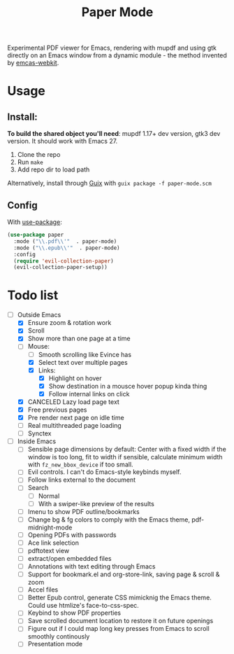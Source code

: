 #+TITLE:   Paper Mode

Experimental PDF viewer for Emacs, rendering with mupdf and using gtk directly
on an Emacs window from a dynamic module - the method invented by [[https://github.com/akirakyle/emacs-webkit][emcas-webkit]].

* Usage
** Install:
*To build the shared object you'll need*: mupdf 1.17+ dev version, gtk3 dev version.
It should work with Emacs 27.
1. Clone the repo
2. Run ~make~
3. Add repo dir to load path
Alternatively, install through [[http://guix.gnu.org][Guix]] with ~guix package -f paper-mode.scm~
** Config
With [[https://github.com/jwiegley/use-package/][use-package]]:
#+begin_src emacs-lisp
(use-package paper
  :mode ("\\.pdf\\'"  . paper-mode)
  :mode ("\\.epub\\'"  . paper-mode)
  :config
  (require 'evil-collection-paper)
  (evil-collection-paper-setup))
#+end_src

* Todo list
- [-] Outside Emacs
  + [X] Ensure zoom & rotation work
  + [X] Scroll
  + [X] Show more than one page at a time
  + [-] Mouse:
    - [ ] Smooth scrolling like Evince has
    - [X] Select text over multiple pages
    - [X] Links:
      + [X] Highlight on hover
      + [X] Show destination in a mousce hover popup kinda thing
      + [X] Follow internal links on click
  + [X] CANCELED Lazy load page text
  + [X] Free previous pages
  + [X] Pre render next page on idle time
  + [ ] Real multithreaded page loading
  + [ ] Synctex
- [-] Inside Emacs
  + [ ] Sensible page dimensions by default:
    Center with a fixed width if the window is too long, fit to width if
    sensible, calculate minimum width with ~fz_new_bbox_device~ if too small.
  + [-] Evil controls. I can't do Emacs-style keybinds myself.
  + [ ] Follow links external to the document
  + [-] Search
    - [-] Normal
    - [ ] With a swiper-like preview of the results
  + [ ] Imenu to show PDF outline/bookmarks
  + [ ] Change bg & fg colors to comply with the Emacs theme, pdf-midnight-mode
  + [ ] Opening PDFs with passwords
  + [ ] Ace link selection
  + [ ] pdftotext view
  + [ ] extract/open embedded files
  + [ ] Annotations with text editing through Emacs
  + [ ] Support for bookmark.el and org-store-link, saving page & scroll & zoom
  + [ ] Accel files
  + [ ] Better Epub control, generate CSS mimicknig the Emacs theme.
    Could use htmlize's face-to-css-spec.
  + [ ] Keybind to show PDF properties
  + [ ] Save scrolled document location to restore it on future openings
  + [ ] Figure out if I could map long key presses from Emacs to scroll smoothly
    continously
  + [ ] Presentation mode
